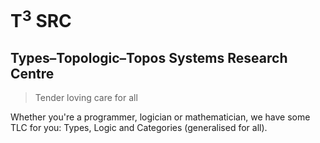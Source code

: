 
* T^{3} SRC

** Types–Topologic–Topos Systems Research Centre

#+begin_quote
Tender loving care for all
#+end_quote

Whether you're a programmer, logician or mathematician, we have some TLC for you: Types, Logic and Categories (generalised for all).
